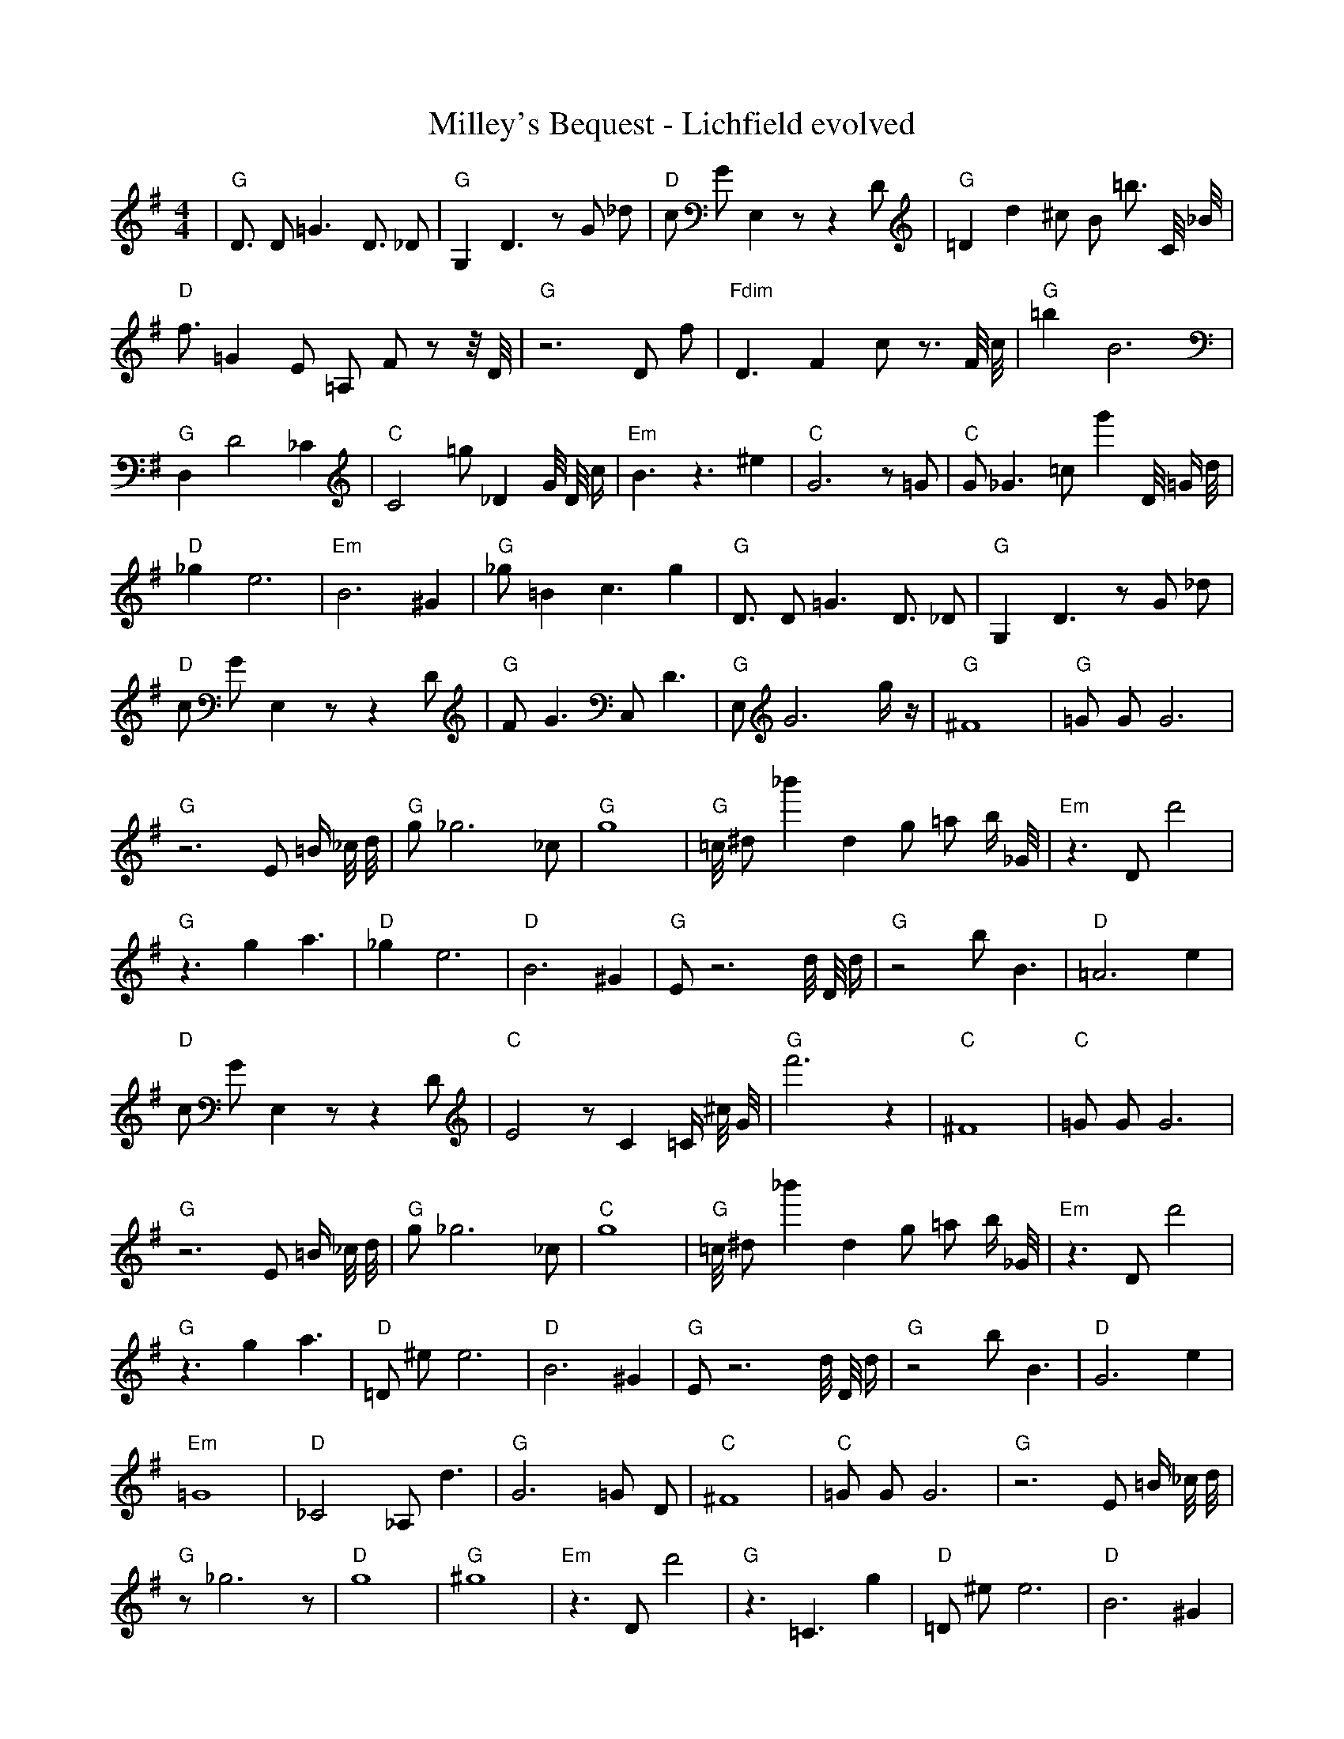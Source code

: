 X:1
T:Milley's Bequest - Lichfield evolved
M:4/4
L:1/8
K:G
%%MIDI program 1
%%MIDI chordprog 1
%%MIDI gchord c
| "G" D3/2 D1 =G3 D3/2 _D1 | "G" G,2 D3 z1 G1 _d1 | "D" c1 G1 E,2 z1 z2 D1 | "G" =D2 d2 ^c1 B1 =b3/2 C1/4 _B1/4 | "D" f3/2 =G2 E1 =A,1 F1 z1 z1/4 D1/4 | "G" z6 D1 f1 | "Fdim" D3 F2 c1 z3/2 F1/4 c1/4 | "G" =b2 B6 | "G" D,2 D4 _C2 | "C" C4 =g1 _D2 G1/4 D1/4 c1/2 | "Em" B3 z3 ^e2 | "C" G6 z1 =G1 | "C" G1 _G3 =c1 g'2 D1/4 =G1/2 d1/4 | "D" _g2 e6 | "Em" B6 ^G2 | "G" _g1 =B2 c3 g2| "G" D3/2 D1 =G3 D3/2 _D1 | "G" G,2 D3 z1 G1 _d1 | "D" c1 G1 E,2 z1 z2 D1 | "G" F1 G3 C,1 D3 | "G" E,1 G6 g1/2 z1/2 | "G" ^F8 | "G" =G1 G1 G6 | "G" z6 E1 =B1/2 _c1/4 d1/4 | "G" g1 _g6 _c1 | "G" g8 | "G" =c1/4 ^d1 _b'2 d2 g1 =a1 b1/2 _G1/4 | "Em" z3 D1 d'4 | "G" z3 g2 a3 | "D" _g2 e6 | "D" B6 ^G2 | "G" E1 z6 d1/4 D1/4 d1/2| "G" z4 b1 B3 | "D" =A6 e2 | "D" c1 G1 E,2 z1 z2 D1 | "C" E4 z1 C2 =C1/2 ^c1/4 G1/4 | "G" f'6 z2 | "C" ^F8 | "C" =G1 G1 G6 | "G" z6 E1 =B1/2 _c1/4 d1/4 | "G" g1 _g6 _c1 | "C" g8 | "G" =c1/4 ^d1 _b'2 d2 g1 =a1 b1/2 _G1/4 | "Em" z3 D1 d'4 | "G" z3 g2 a3 | "D" =D1 ^e1 e6 | "D" B6 ^G2 | "G" E1 z6 d1/4 D1/4 d1/2| "G" z4 b1 B3 | "D" G6 e2 | "Em" =G8 | "D" _C4 _A,1 d3 | "G" G6 =G1 D1 | "C" ^F8 | "C" =G1 G1 G6 | "G" z6 E1 =B1/2 _c1/4 d1/4 | "G" z1 _g6 z1 | "D" g8 | "G" ^g8 | "Em" z3 D1 d'4 | "G" z3 =C3 g2 | "D" =D1 ^e1 e6 | "D" B6 ^G2 | "G" E1 z6 d1/4 D1/4 d1/2| "G" z4 D,1 B3 | "D" G6 e2 | "D" =G8 | "C" E4 z1 C2 =C1/2 ^c1/4 G1/4 | "G" G6 =G1 D1 | "C" ^F8 | "D" A8 | "G" B2 _C4 F2 | "G" z1 _g6 z1 | "Em" =B8 | "G" b3 d3 z1 d1 | "Em" z3 D1 d'4 | "G" E8 | "D" =D1 ^e1 e6 | "D" B6 ^G2 | "G" ^B8| "G" z4 D,1 B3 | "D" G6 e2 | "D" ^D8 | "D" _E8 | "G" G6 =G1 D1 | "C" E8 | "D" A8 | "G" B2 _C4 F2 | "G" z1 _g6 z1 | "Em" =B8 | "D" z2 d6 | "D" _D8 | "G" E8 | "Em" z8 | "D" C2 =F6 | "G" ^B8| "G" G8 | "D" ^E8 | "D" ^D8 | "C" z8 | "G" G6 =G1 D1 | "C" E8 | "D" _D8 | "G" B2 z4 =d2 | "G" z1 e6 z1 | "Em" =B8 | "Em" e8 | "D" =A8 | "G" G8 | "C" z8 | "D" C2 =F6 | "G" ^B8| "G" G8 | "D" ^E8 | "D" ^D8 | "D" z8 | "G" G6 =G1 z1 | "C" E8 | "D" _D8 | "G" B2 z4 =d2 | "G" d1 e6 z1 | "D" =B8 | "G" z2 d6 | "D" z8 | "G" G8 | "C" z8 | "D" _D2 D6 | "G" B8| "G" G8 | "C" D2 z6 | "D" D8 | "D" z8 | "G" G6 G1 z1 | "C" E8 | "D" D2 _D6 | "G" z8 | "G" d1 e6 z1 | "D" A8 | "G" d2 d6 | "D" z8 | "G" G8 | "C" E8 | "D" _D2 D6 | "G" B4 z4| "G" G8 | "C" E2 c6 | "D" D8 | "D" z8 | "G" G6 G1 z1 | "C" E8 | "D" D2 D6 | "G" A8 | "G" d1 d1 e6 | "D" C3 d1 d4 | "G" d2 d6 | "D" z8 | "G" G2 G6 | "C" E8 | "D" D2 D6 | "G" B4 G4| "G" G3 G1 z1 B3 | "C" E2 c6 | "D" D8 | "D" =C4 z4 | "G" G6 G1 z1 | "C" E8 | "D" D2 D6 | "G" A8 | "G" d1 d1 e6 | "D" C3 c1 d4 | "G" d2 d6 | "D" z8 | "G" G2 G6 | "C" G2 d1 c1 d4 | "D" D2 D6 | "G" B4 G4| "G" G3 G1 z1 B3 | "C" E2 c6 | "D" D8 | "D" A4 A4 | "G" G6 G1 z1 | "C" z6 c1 c1 | "D" D2 D6 | "G" A8 | "G" d1 d1 d6 | "D" C3 c1 d4 | "G" d2 d6 | "D" z8 | "G" G2 G6 | "C" E2 c1 c1 d4 | "D" D2 D6 | "G" A4 G4| "G" G3 G1 B1 B3 | "C" E2 c6 | "D" D8 | "D" B4 A4 | "G" G6 G1 z1 | "C" E6 c1 c1 | "D" D2 D6 | "G" B4 G4 | "G" =d6 d1 d1 | "D" C3 c1 d4 | "G" d2 d3 b1 d2 | "D" z4 A4 | "G" G2 G6 | "C" E2 c1 c1 c4 | "D" D2 D6 | "G" A4 G4| "G" G3 G1 A1 B3 | "C" E2 c6 | "D" z6 D1 D1 | "D" B4 A4 | "G" G6 G1 A1 | "C" E6 c1 c1 | "D" D2 D6 | "G" A4 G4 | "G" d6 d1 d1 | "D" C3 c1 d4 | "G" d2 d3 d1 d2 | "D" z4 A4 | "G" G2 G1 =B1 C2 G2 | "C" E2 c1 c1 c4 | "D" D2 D6 | "G" A4 G4| "G" G3 G1 A1 B3 | "C" E2 c6 | "D" D6 D1 E1 | "D" B4 A4 | "G" G6 G1 A1 | "C" E6 c1 c1 | "D" D2 E1 D1 E2 G1 z1 | "G" A4 G4 | "G" d6 d1 d1 | "D" C3 c1 d4 | "G" d2 d3 d1 c2 | "D" z4 A4 | "G" G2 G1 A1 B2 G2 | "C" E2 c1 c1 c4 | "D" D2 D6 | "G" A4 G4| "G" G3 G1 A1 B3 | "C" E2 c1 c3 c2 | "D" D6 D1 E1 | "D" B4 A4 | "G" G6 G1 A1 | "C" E6 c1 c1 | "D" D2 D1 E1 F2 G1 A1 | "G" A4 G4 | "G" d6 d1 d1 | "D" B3 c1 d4 | "G" d2 d1 d1 c2 b1 _c1 | "D" B4 A4 | "G" G2 G1 A1 B2 G2 | "C" E2 c1 c1 c4 | "D" D2 D6 | "G" A4 G4| "G" G3 G1 A1 B3 | "C" E2 c3 c1 c2 | "D" D6 D1 E1 | "D" B4 A4 | "G" G6 G1 A1 | "C" E2 c1 c1 c4 | "D" D2 D1 E1 F2 G1 A1 | "G" A4 G4 | "G" d6 d1 d1 | "D" B3 c1 d4 | "G" d2 d1 d1 c2 c1 c1 | "D" B4 A4 | "G" G2 G1 A1 B2 G2 | "C" E2 c1 c1 c4 | "D" D4 D1 E1 F2 | "G" A4 G4| "G" G3 G1 A1 B3 | "C" E2 c1 c3 c2 | "D" D6 D1 E1 | "D" B4 A4 | "G" G6 G1 A1 | "C" E2 c1 c1 c4 | "D" D2 D1 E1 F2 G1 A1 | "G" A4 G4 | "G" d1 d1 d1 c2 c2 _b1 | "D" B1 c1 d1 B1 A4 | "G" d2 d1 d1 c2 c1 c1 | "D" B4 A4 | "G" G2 G1 A1 B2 G2 | "C" E2 c1 c1 c4 | "D" D2 D1 E1 F2 G2 | "G" A4 G4| "G" G3 G1 A1 B2 G1 | "C" E2 c1 c1 c4 | "D" D2 D1 E1 F1 c2 A1 | "D" B4 A4 | "G" G6 G1 A1 | "C" E2 c1 c1 c4 | "D" D2 D1 E1 F2 G1 A1 | "G" A4 G4 | "G" d1 d1 d1 c2 c2 g1 | "D" B1 c1 d1 B1 A4 | "G" d2 d1 d1 c2 c1 c1 | "D" B4 A4 | "G" G2 G1 A1 B2 G2 | "C" E2 c1 c1 c4 | "D" D2 D1 E1 F2 G1 A1 | "G" A4 G4| "G" G2 G1 A1 B1 G2 _g1 | "C" E2 c1 c1 c4 | "D" D2 D1 F1 G2 d2 | "D" B4 A4 | "G" G2 G1 A1 B2 G2 | "C" E2 c1 c1 c4 | "D" D2 D1 E1 F2 G1 A1 | "G" A4 G4 | "G" d2 d1 d1 c2 c2 | "D" B1 c1 d1 B1 A4 | "G" d2 d1 d1 c2 c1 c1 | "D" B4 A4 | "G" G2 G1 A1 B2 G2 | "C" E2 c1 c1 c4 | "D" D2 D1 E1 F2 G1 A1 | "G" A4 G4| "G" G2 G1 A1 B2 G2 | "C" E2 c1 c1 c4 | "D" D2 D1 E1 F2 c2 | "D" B4 A4 | "G" G2 G1 A1 B2 G2 | "C" E2 c1 c1 c4 | "D" D2 D1 E1 F2 G1 A1 | "G" A4 G4 | "G" d2 d1 d1 c2 c2 | "D" B1 c1 d1 B1 A4 | "G" d2 d1 d1 c2 c1 c1 | "D" B4 A4 | "G" G2 G1 A1 B2 G2 | "C" E2 c1 c1 c4 | "D" D2 D1 E1 F2 G1 A1 | "G" A4 G4 |]
